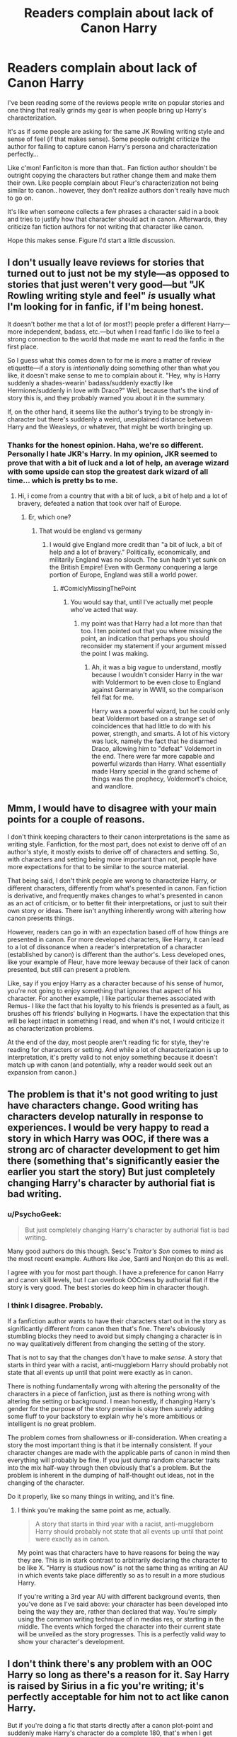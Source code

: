 #+TITLE: Readers complain about lack of Canon Harry

* Readers complain about lack of Canon Harry
:PROPERTIES:
:Score: 11
:DateUnix: 1441412710.0
:DateShort: 2015-Sep-05
:FlairText: Discussion
:END:
I've been reading some of the reviews people write on popular stories and one thing that really grinds my gear is when people bring up Harry's characterization.

It's as if some people are asking for the same JK Rowling writing style and sense of feel (if that makes sense). Some people outright criticize the author for failing to capture canon Harry's persona and characterization perfectly...

Like c'mon! Fanficiton is more than that.. Fan fiction author shouldn't be outright copying the characters but rather change them and make them their own. Like people complain about Fleur's characterization not being similar to canon.. however, they don't realize authors don't really have much to go on.

It's like when someone collects a few phrases a character said in a book and tries to justify how that character should act in canon. Afterwards, they criticize fan fiction authors for not writing that character like canon.

Hope this makes sense. Figure I'd start a little discussion.


** I don't usually leave reviews for stories that turned out to just not be my style---as opposed to stories that just weren't very good---but "JK Rowling writing style and feel" /is/ usually what I'm looking for in fanfic, if I'm being honest.

It doesn't bother me that a lot of (or most?) people prefer a different Harry---more independent, badass, etc.---but when I read fanfic I do like to feel a strong connection to the world that made me want to read the fanfic in the first place.

So I guess what this comes down to for me is more a matter of review etiquette---if a story is /intentionally/ doing something other than what you like, it doesn't make sense to me to complain about it. "Hey, why is Harry suddenly a shades-wearin' badass/suddenly exactly like Hermione/suddenly in love with Draco?" Well, because that's the kind of story this is, and they probably warned you about it in the summary.

If, on the other hand, it seems like the author's trying to be strongly in-character but there's suddenly a weird, unexplained distance between Harry and the Weasleys, or whatever, that might be worth bringing up.
:PROPERTIES:
:Author: danfiction
:Score: 17
:DateUnix: 1441413416.0
:DateShort: 2015-Sep-05
:END:

*** Thanks for the honest opinion. Haha, we're so different. Personally I hate JKR's Harry. In my opinion, JKR seemed to prove that with a bit of luck and a lot of help, an average wizard with some upside can stop the greatest dark wizard of all time... which is pretty bs to me.
:PROPERTIES:
:Score: 2
:DateUnix: 1441413666.0
:DateShort: 2015-Sep-05
:END:

**** Hi, i come from a country that with a bit of luck, a bit of help and a lot of bravery, defeated a nation that took over half of Europe.
:PROPERTIES:
:Author: Saelora
:Score: 5
:DateUnix: 1441453548.0
:DateShort: 2015-Sep-05
:END:

***** Er, which one?
:PROPERTIES:
:Author: timoni
:Score: 1
:DateUnix: 1441474504.0
:DateShort: 2015-Sep-05
:END:

****** That would be england vs germany
:PROPERTIES:
:Author: Saelora
:Score: -1
:DateUnix: 1441474665.0
:DateShort: 2015-Sep-05
:END:

******* I would give England more credit than "a bit of luck, a bit of help and a lot of bravery." Politically, economically, and militarily England was no slouch. The sun hadn't yet sunk on the British Empire! Even with Germany conquering a large portion of Europe, England was still a world power.
:PROPERTIES:
:Author: just_another_classic
:Score: 4
:DateUnix: 1441562914.0
:DateShort: 2015-Sep-06
:END:

******** #ComiclyMissingThePoint
:PROPERTIES:
:Author: Saelora
:Score: -2
:DateUnix: 1441563427.0
:DateShort: 2015-Sep-06
:END:

********* You would say that, until I've actually met people who've acted that way.
:PROPERTIES:
:Author: just_another_classic
:Score: 1
:DateUnix: 1441566640.0
:DateShort: 2015-Sep-06
:END:

********** my point was that Harry had a lot more than that too. I ten pointed out that you where missing the point, an indication that perhaps you should reconsider my statement if your argument missed the point I was making.
:PROPERTIES:
:Author: Saelora
:Score: 1
:DateUnix: 1441567202.0
:DateShort: 2015-Sep-06
:END:

*********** Ah, it was a big vague to understand, mostly because I wouldn't consider Harry in the war with Voldermort to be even close to England against Germany in WWII, so the comparison fell flat for me.

Harry was a powerful wizard, but he could only beat Voldermort based on a strange set of coincidences that had little to do with his power, strength, and smarts. A lot of his victory was luck, namely the fact that he disarmed Draco, allowing him to "defeat" Voldemort in the end. There were far more capable and powerful wizards than Harry. What essentially made Harry special in the grand scheme of things was the prophecy, Voldermort's choice, and wandlore.
:PROPERTIES:
:Author: just_another_classic
:Score: 2
:DateUnix: 1441568007.0
:DateShort: 2015-Sep-07
:END:


** Mmm, I would have to disagree with your main points for a couple of reasons.

I don't think keeping characters to their canon interpretations is the same as writing style. Fanfiction, for the most part, does not exist to derive off of an author's style, it mostly exists to derive off of characters and setting. So, with characters and setting being more important than not, people have more expectations for that to be similar to the source material.

That being said, I don't think people are wrong to characterize Harry, or different characters, differently from what's presented in canon. Fan fiction is derivative, and frequently makes changes to what's presented in canon as an act of criticism, or to better fit their interpretations, or just to suit their own story or ideas. There isn't anything inherently wrong with altering how canon presents things.

However, readers can go in with an expectation based off of how things are presented in canon. For more developed characters, like Harry, it can lead to a lot of dissonance when a reader's interpretation of a character (established by canon) is different than the author's. Less developed ones, like your example of Fleur, have more leeway because of their lack of canon presented, but still can present a problem.

Like, say if you enjoy Harry as a character because of his sense of humor, you're not going to enjoy something that ignores that aspect of his character. For another example, I like particular themes associated with Remus- I like the fact that his loyalty to his friends is presented as a fault, as brushes off his friends' bullying in Hogwarts. I have the expectation that this will be kept intact in something I read, and when it's not, I would criticize it as characterization problems.

At the end of the day, most people aren't reading fic for style, they're reading for characters or setting. And while a lot of characterization is up to interpretation, it's pretty valid to not enjoy something because it doesn't match up with canon (and potentially, why a reader would seek out an expansion from canon.)
:PROPERTIES:
:Author: cosinelanguage
:Score: 9
:DateUnix: 1441414140.0
:DateShort: 2015-Sep-05
:END:


** The problem is that it's not good writing to just have characters change. Good writing has characters develop naturally in response to experiences. I would be very happy to read a story in which Harry was OOC, if there was a strong arc of character development to get him there (something that's significantly easier the earlier you start the story) But just completely changing Harry's character by authorial fiat is bad writing.
:PROPERTIES:
:Author: Taure
:Score: 6
:DateUnix: 1441446040.0
:DateShort: 2015-Sep-05
:END:

*** u/PsychoGeek:
#+begin_quote
  But just completely changing Harry's character by authorial fiat is bad writing.
#+end_quote

Many good authors do this though. Sesc's /Traitor's Son/ comes to mind as the most recent example. Authors like Joe, Santi and Nonjon do this as well.

I agree with you for most part though. I have a preference for canon Harry and canon skill levels, but I can overlook OOCness by authorial fiat if the story is very good. The best stories do keep him in character though.
:PROPERTIES:
:Author: PsychoGeek
:Score: 5
:DateUnix: 1441458902.0
:DateShort: 2015-Sep-05
:END:


*** I think I disagree. Probably.

If a fanfiction author wants to have their characters start out in the story as significantly different from canon then that's fine. There's obviously stumbling blocks they need to avoid but simply changing a character is in no way qualitatively different from changing the setting of the story.

That is not to say that the changes don't have to make /sense/. A story that starts in third year with a racist, anti-muggleborn Harry should probably not state that all events up until that point were exactly as in canon.

There is nothing fundamentally wrong with altering the personality of the characters in a piece of fanfiction, just as there is nothing wrong with altering the setting or background. I mean honestly, if changing Harry's gender for the purpose of the story premise is okay then surely adding some fluff to your backstory to explain why he's more ambitious or intelligent is no great problem.

The problem comes from shallowness or ill-consideration. When creating a story the most important thing is that it be internally consistent. If your character changes are made with the applicable parts of canon in mind then everything will probably be fine. If you just dump random character traits into the mix half-way through then obviously that's a problem. But the problem is inherent in the dumping of half-thought out ideas, not in the changing of the character.

Do it properly, like so many things in writing, and it's fine.
:PROPERTIES:
:Author: SteelbadgerMk2
:Score: 2
:DateUnix: 1441548953.0
:DateShort: 2015-Sep-06
:END:

**** I think you're making the same point as me, actually.

#+begin_quote
  A story that starts in third year with a racist, anti-muggleborn Harry should probably not state that all events up until that point were exactly as in canon.
#+end_quote

My point was that characters have to have reasons for being the way they are. This is in stark contrast to arbitrarily declaring the character to be like X. "Harry is studious now" is not the same thing as writing an AU in which events take place differently so as to result in a more studious Harry.

If you're writing a 3rd year AU with different background events, then you've done as I've said above: your character has been developed into being the way they are, rather than declared that way. You're simply using the common writing technique of in medias res, or starting in the middle. The events which forged the character into their current state will be unveiled as the story progresses. This is a perfectly valid way to show your character's development.
:PROPERTIES:
:Author: Taure
:Score: 2
:DateUnix: 1441552209.0
:DateShort: 2015-Sep-06
:END:


** I don't think there's any problem with an OOC Harry so long as there's a reason for it. Say Harry is raised by Sirius in a fic you're writing; it's perfectly acceptable for him not to act like canon Harry.

But if you're doing a fic that starts directly after a canon plot-point and suddenly make Harry's character do a complete 180, that's when I get annoyed. Like if you're doing a directly post-HBP where Harry suddenly decides after Dumbledore's funeral, "I've always loved Hermione, fuck Ginny, the bint!", or goes up to Ron post-OOTP and tells him to fuck off because "Draco and I are besties for realsies, doe".

I mean, you could probably see why people would get a little brassed at that.
:PROPERTIES:
:Author: Zeitgeist84
:Score: 9
:DateUnix: 1441413446.0
:DateShort: 2015-Sep-05
:END:


** For me, I believe that canon Harry should be followed properly. However, i do not want to reread canon as that is not why I am on fanfiction. If I wanted a replica of JK Rowling's story, I would reread hers. To me, the characters should still be the same character (if i wanted to read James Bond, then i would hope over to that fanfiction) but the different aspects of their personalities can be emphasized over another. But as in real life, people change so it is perfectly okay for Harry to become James Bond esque but there had better be some great plot points that caused him to become like that. This is where fanfiction is so great. Your character can be influenced to become anything by the plot. But I greatly dislike when the character (Harry in this instance) is drastically changed without proper events causing such a change. Show me (don't tell me) the reasons for a certain change. A Fanfic should change one or two major plot points/events and then every other change that occurs in your story should be a ripple effect caused by the one or two changes you made to the story to begin with. This is why choosing the proper point in the timeline to start is so vital. You want a powerful, independant Harry? Thats okay, but I want to see him BECOME that, not just be able to take down Voldemort with a sneeze out of nowhere. As i said, the PLOT should influence the character, not the character influencing the plot. Edit: just reworded a sentence
:PROPERTIES:
:Author: Doin_Doughty_Deeds
:Score: 4
:DateUnix: 1441429572.0
:DateShort: 2015-Sep-05
:END:


** I fully agree. there's canon for the carbon copied characters, there's tons of fics that stick so close to canon, despite sometimes major changes, there's room - and more - for changed characters as well.
:PROPERTIES:
:Author: Starfox5
:Score: 3
:DateUnix: 1441439995.0
:DateShort: 2015-Sep-05
:END:


** For the most part I read/write female Slytherin Harry so I don't usually complain when the author's Harry is way off from JK's because it's supposed to be.

If I wanted cannon I would reread the books for the thousandth time.
:PROPERTIES:
:Author: snivelluss
:Score: 1
:DateUnix: 1441444824.0
:DateShort: 2015-Sep-05
:END:


** Personally, I prefer reading stories that have the canon characterisations, but placed in different settings or telling different stories. I think some of the complaints come from stories that give the impression that they will use the canon characterisation of Harry, only to characterise him differently.

I am personally a big fan of Harry in canon, but I think it is very difficult for authors to make their character feel like the canon character. If there is a story that seems like it will have the canon characterisation, and then doesn't live up to the readers' expectations, they complain. It isn't really fair to expect the character in a fanfiction to be the same as in canon, but many people read fanfiction to see the same characters presented in different ways and expect to see the canon characterisations in most stories.
:PROPERTIES:
:Score: 1
:DateUnix: 1441446262.0
:DateShort: 2015-Sep-05
:END:
